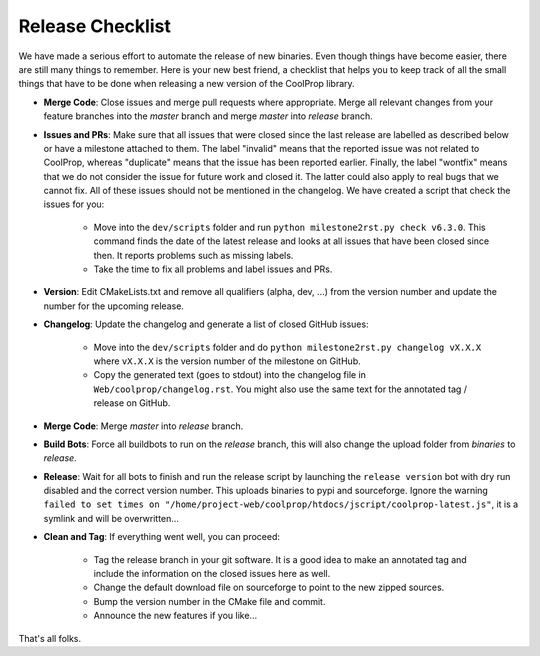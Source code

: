 .. _release:

******************
Release Checklist
******************

We have made a serious effort to automate the release of new binaries. Even
though things have become easier, there are still many things to remember.
Here is your new best friend, a checklist that helps you to keep track of
all the small things that have to be done when releasing a new version of
the CoolProp library. 

* **Merge Code**: Close issues and merge pull requests where appropriate.
  Merge all relevant changes from your feature branches into the *master*
  branch and merge *master* into *release* branch.
* **Issues and PRs**: Make sure that all issues that were closed since the last
  release are labelled as described below or have a milestone attached to
  them. The label "invalid" means that the reported
  issue was not related to CoolProp, whereas "duplicate" means that the
  issue has been reported earlier. Finally, the label "wontfix" means that
  we do not consider the issue for future work and closed it. The latter
  could also apply to real bugs that we cannot fix. All of these issues
  should not be mentioned in the changelog. We have created a script that
  check the issues for you: 
  
    - Move into the ``dev/scripts`` folder and run
      ``python milestone2rst.py check v6.3.0``. This command finds the date
      of the latest release and looks at all issues that have been closed
      since then. It reports problems such as missing labels.
    - Take the time to fix all problems and label issues and PRs.

* **Version**: Edit CMakeLists.txt and remove all qualifiers (alpha, dev,
  ...) from the version number and update the number for the upcoming
  release.
* **Changelog**: Update the changelog and generate a list of closed GitHub
  issues: 
  
    - Move into the ``dev/scripts`` folder and do ``python milestone2rst.py
      changelog vX.X.X`` where ``vX.X.X`` is the version number of the
      milestone on GitHub.
    - Copy the generated text (goes to stdout) into the changelog file in
      ``Web/coolprop/changelog.rst``. You might also use the same text for
      the annotated tag / release on GitHub.
    
* **Merge Code**: Merge *master* into *release* branch.
* **Build Bots**: Force all buildbots to run on the *release* branch, this
  will also change the upload folder from *binaries* to *release*.
* **Release**: Wait for all bots to finish and run the release script by
  launching the ``release version`` bot with dry run disabled and the
  correct version number. This uploads binaries to pypi and sourceforge.
  Ignore the warning ``failed to set times on 
  "/home/project-web/coolprop/htdocs/jscript/coolprop-latest.js"``,
  it is a symlink and will be overwritten... 
* **Clean and Tag**: If everything went well, you can proceed: 

    - Tag the release branch in your git software. It is a good idea to
      make an annotated tag and include the information on the closed
      issues here as well. 
    - Change the default download file on sourceforge to point to the new
      zipped sources.
    - Bump the version number in the CMake file and commit.
    - Announce the new features if you like...

That's all folks.
